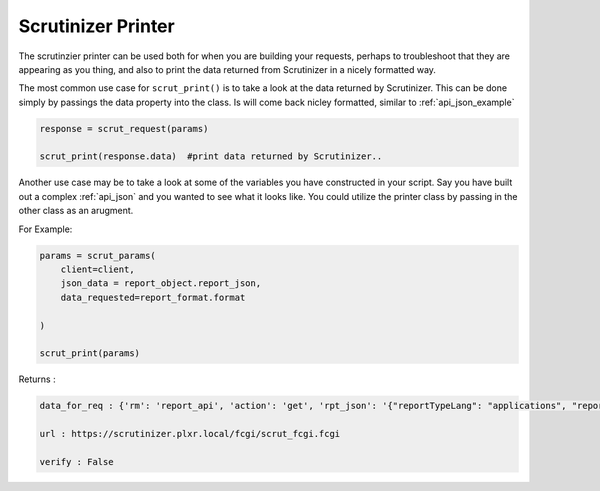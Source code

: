 Scrutinizer Printer
===================

The scrutinzier printer can be used both for when you are building your requests, perhaps to troubleshoot that they are appearing as you thing, and also to print the data returned from Scrutinizer in a nicely formatted way. 


The most common use case for ``scrut_print()`` is to take a look at the data returned by Scrutinizer. This can be done simply by passings the data property into the class.  Is will come back nicley formatted, similar to :ref:`api_json_example`

.. code-block:: python    


    response = scrut_request(params)

    scrut_print(response.data)  #print data returned by Scrutinizer.. 


Another use case may be to take a look at some of the variables you have constructed in your script. Say you have built out a complex :ref:`api_json` and you wanted to see what it looks like. You could utilize the printer class by passing in the other class as an arugment. 

For Example:

.. code-block:: python    

    params = scrut_params(
        client=client,
        json_data = report_object.report_json,
        data_requested=report_format.format

    )

    scrut_print(params)

Returns :

.. code-block:: python   

    data_for_req : {'rm': 'report_api', 'action': 'get', 'rpt_json': '{"reportTypeLang": "applications", "reportDirections": {"selected": "inbound"}, "dataGranularity": {"selected": "auto"}, "orderBy": "sum_octetdeltacount", "times": {"dateRange": "LastTenMinutes"}, "filters": {"sdfDips_0": "in_10.1.1.252_ALL"}, "rateTotal": {"selected": "rate"}, "dataFormat": {"selected": "normal"}, "bbp": {"selected": "percent"}}', 'data_requested': '{"inbound": {"table": {"query_limit": {"offset": 0, "max_num_rows": 10}}}}', 'authToken': 'BI5NGMrqd3ZsAvWPHekHmPUT'}

    url : https://scrutinizer.plxr.local/fcgi/scrut_fcgi.fcgi

    verify : False


